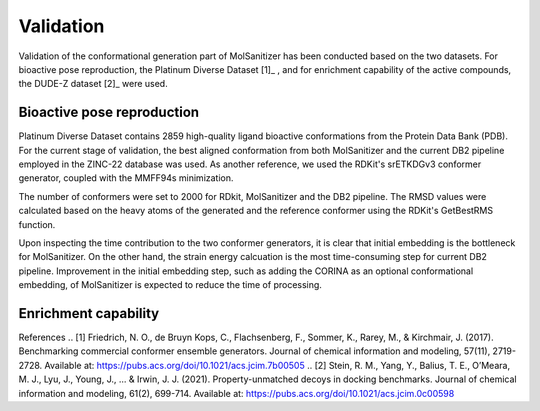Validation
========
.. _validation:

Validation of the conformational generation part of MolSanitizer has been conducted based on the two datasets. For bioactive pose reproduction, the Platinum Diverse Dataset [1]_ , and for enrichment capability of the active compounds, the DUDE-Z dataset [2]_ were used. 

Bioactive pose reproduction
------------
Platinum Diverse Dataset contains 2859 high-quality ligand bioactive conformations from the Protein Data Bank (PDB). For the current stage of validation, the best aligned conformation from both MolSanitizer and the current DB2 pipeline employed in the ZINC-22 database was used. As another reference, we used the RDKit's srETKDGv3 conformer generator, coupled with the MMFF94s minimization.

The number of conformers were set to 2000 for RDkit, MolSanitizer and the DB2 pipeline. The RMSD values were calculated based on the heavy atoms of the generated and the reference conformer using the RDKit's GetBestRMS function. 

.. image:: https://github.com/phonglam3103/msani-readthedocs/blob/main/plots/RMSD_Platinum.png?raw=true
   :width: 400px

.. image:: https://github.com/phonglam3103/msani-readthedocs/blob/main/plots/numconfs.png?raw=true
   :width: 400px

 All the three methods reproduce comparable results with the RMSD values less than 0.5 Å. However, when it comes to higher regions of RMSD values such as 1.0 Å, MolSanitizer starts to outperform the current DB2 pipeline. Although RDKit seems to be very efficient in reproducing the bioactive conformation, the number of conformations generally more than the other methods, and the time of processing were mainly the constraints of RDKit being used as a conformation generator for DOCK3.8.
 
 .. image:: https://github.com/phonglam3103/msani-readthedocs/blob/main/plots/time.png?raw=true
   :width: 500px

Upon inspecting the time contribution to the two conformer generators, it is clear that initial embedding is the bottleneck for MolSanitizer. On the other hand, the strain energy calcuation is the most time-consuming step for current DB2 pipeline. Improvement in the initial embedding step, such as adding the CORINA as an optional conformational embedding, of MolSanitizer is expected to reduce the time of processing.

Enrichment capability
------------


References
.. [1] Friedrich, N. O., de Bruyn Kops, C., Flachsenberg, F., Sommer, K., Rarey, M., & Kirchmair, J. (2017). Benchmarking commercial conformer ensemble generators. Journal of chemical information and modeling, 57(11), 2719-2728. Available at: https://pubs.acs.org/doi/10.1021/acs.jcim.7b00505
.. [2] Stein, R. M., Yang, Y., Balius, T. E., O’Meara, M. J., Lyu, J., Young, J., ... & Irwin, J. J. (2021). Property-unmatched decoys in docking benchmarks. Journal of chemical information and modeling, 61(2), 699-714. Available at: https://pubs.acs.org/doi/10.1021/acs.jcim.0c00598